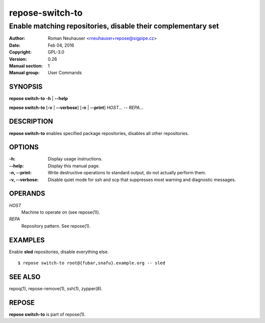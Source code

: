 .. vim: ft=rst sw=2 sts=2 et

====================
**repose-switch-to**
====================

-------------------------------------------------------------
Enable matching repositories, disable their complementary set
-------------------------------------------------------------

:Author: Roman Neuhauser <rneuhauser+repose@sigpipe.cz>
:Date: Feb 04, 2016
:Copyright: GPL-3.0
:Version: 0.26
:Manual section: 1
:Manual group: User Commands

SYNOPSIS
========

**repose switch-to** **-h** \| **--help**

**repose switch-to** [**-v** \| **--verbose**] [**-n** \| **--print**] *HOST*... -- *REPA*...

DESCRIPTION
===========

**repose switch-to** enables specified package repositories, disables all other repositories.

OPTIONS
=======

:-h:
 Display usage instructions.

:--help:
 Display this manual page.

:-n, --print:
 Write destructive operations to standard output, do not actually perform them.

:-v, --verbose:
 Disable quiet mode for ssh and scp that suppresses most warning and diagnostic messages.

OPERANDS
========

*HOST*
 Machine to operate on (see repose(1)).

*REPA*
 Repository pattern. See repose(1).

EXAMPLES
========

Enable **sled** repositories, disable everything else.

::

  $ repose switch-to root@{fubar,snafu}.example.org -- sled

SEE ALSO
========

repoq(1), repose-remove(1), ssh(1), zypper(8).

REPOSE
======

**repose switch-to** is part of repose(1).
